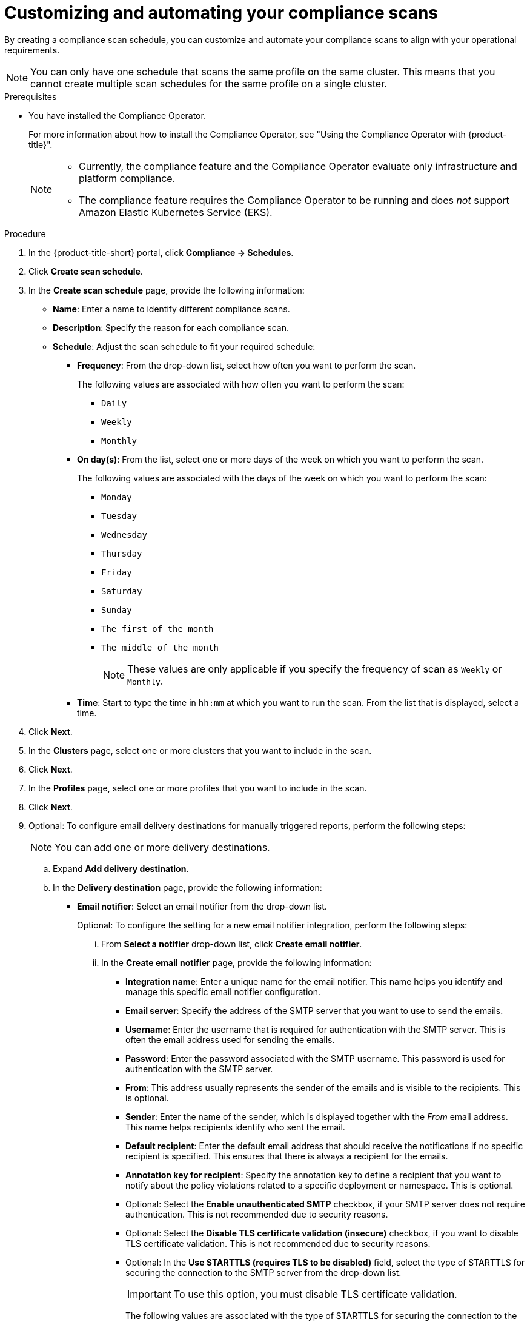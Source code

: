 // Module included in the following assemblies:
//
// * operating/manage-compliance/scheduling-compliance-scans-and-assessing-profile-compliance.adoc

:_mod-docs-content-type: PROCEDURE
[id="customizing-and-automating-your-compliance-scans_{context}"]
= Customizing and automating your compliance scans

By creating a compliance scan schedule, you can customize and automate your compliance scans to align with your operational requirements.

[NOTE]
====
You can only have one schedule that scans the same profile on the same cluster. This means that you cannot create multiple scan schedules for the same profile on a single cluster.
====


.Prerequisites

* You have installed the Compliance Operator.
+
For more information about how to install the Compliance Operator, see "Using the Compliance Operator with {product-title}".
+ 
[NOTE]
====
** Currently, the compliance feature and the Compliance Operator evaluate only infrastructure and platform compliance.

** The compliance feature requires the Compliance Operator to be running and does _not_ support Amazon Elastic Kubernetes Service (EKS).
====

.Procedure

. In the {product-title-short} portal, click *Compliance -> Schedules*.
. Click *Create scan schedule*.
. In the *Create scan schedule* page, provide the following information:

** *Name*: Enter a name to identify different compliance scans.

** *Description*: Specify the reason for each compliance scan.

** *Schedule*: Adjust the scan schedule to fit your required schedule:

*** *Frequency*: From the drop-down list, select how often you want to perform the scan.
+
The following values are associated with how often you want to perform the scan:

**** `Daily`
**** `Weekly`
**** `Monthly`

*** *On day(s)*: From the list, select one or more days of the week on which you want to perform the scan. 
+
The following values are associated with the days of the week on which you want to perform the scan:

**** `Monday`
**** `Tuesday` 
**** `Wednesday`
**** `Thursday`
**** `Friday`
**** `Saturday`
**** `Sunday`
**** `The first of the month`
**** `The middle of the month`
+
[NOTE]
====
These values are only applicable if you specify the frequency of scan as `Weekly` or `Monthly`.
====

*** *Time*: Start to type the time in `hh:mm` at which you want to run the scan. From the list that is displayed, select a time.

. Click *Next*.
. In the *Clusters* page, select one or more clusters that you want to include in the scan.
. Click *Next*.
. In the *Profiles* page, select one or more profiles that you want to include in the scan.
. Click *Next*.
. Optional: To configure email delivery destinations for manually triggered reports, perform the following steps:
+
[NOTE]
====
You can add one or more delivery destinations.
====

.. Expand *Add delivery destination*.
.. In the *Delivery destination* page, provide the following information:
*** *Email notifier*: Select an email notifier from the drop-down list.
+
Optional: To configure the setting for a new email notifier integration, perform the following steps:

... From *Select a notifier* drop-down list, click *Create email notifier*.

... In the *Create email notifier* page, provide the following information:
**** *Integration name*: Enter a unique name for the email notifier. This name helps you identify and manage this specific email notifier configuration.
**** *Email server*: Specify the address of the SMTP server that you want to use to send the emails.
**** *Username*: Enter the username that is required for authentication with the SMTP server. This is often the email address used for sending the emails.
**** *Password*: Enter the password associated with the SMTP username. This password is used for authentication with the SMTP server.
**** *From*: This address usually represents the sender of the emails and is visible to the recipients. This is optional.
**** *Sender*: Enter the name of the sender, which is displayed together with the _From_ email address. This name helps recipients identify who sent the email.
**** *Default recipient*: Enter the default email address that should receive the notifications if no specific recipient is specified. This ensures that there is always a recipient for the emails.
**** *Annotation key for recipient*: Specify the annotation key to define a recipient that you want to notify about the policy violations related to a specific deployment or namespace. This is optional.
**** Optional: Select the *Enable unauthenticated SMTP* checkbox, if your SMTP server does not require authentication. This is not recommended due to security reasons.
**** Optional: Select the *Disable TLS certificate validation (insecure)* checkbox, if you want to disable TLS certificate validation. This is not recommended due to security reasons.
**** Optional: In the *Use STARTTLS (requires TLS to be disabled)* field, select the type of STARTTLS for securing the connection to the SMTP server from the drop-down list. 
+
[IMPORTANT]
====
To use this option, you must disable TLS certificate validation.
====
+
The following values are associated with the type of STARTTLS for securing the connection to the SMTP server:

***** `Disabled`
+
Data is not encrypted.
***** `Plain`
+
Encodes username and password in base64.
***** `Login`
+
Sends username and password as separate base64-encoded strings for added security.
... Click *Save integration*.
 
*** *Distribution list*: Enter one or more comma-separated email addresses of the recipients who should receive the report.

*** *Email template*: The default template is automatically applied.
+
Optional: To customize the email subject and body as needed, perform the following steps:

.... Click the pencil icon.
.... In the *Edit email template* page, provide the following information:
***** *Email subject*: Enter the desired subject line for the email. This subject is displayed in the recipient's inbox and should clearly indicate the purpose of the email.
***** *Email body*: Compose the text of the email. This is the main content of the email and can include text, placeholders for dynamic content and any formatting necessary to get your message across effectively.
.... Click *Apply*.

. Click *Next*.
. Review your scan configuration, and then click *Save*.

.Verification

. In the {product-title-short} portal, click *Compliance -> Schedules*.
. Select the compliance scan you have created.
. In the *Clusters* section, verify that the operator status is healthy.
. Optional: To edit the scan schedule, perform the following steps:
.. From the *Actions* drop-down list, which is in the upper right of the page, select *Edit scan schedule*.
.. Make your changes.
.. Click *Save*.
. Optional: To manually send a scan report:
+
[NOTE]
====
* You can only send a scan report manually if you have configured an email delivery destination.
* Compliance reporting is only available for clusters running Compliance Operator version 1.6 or later.
====
** From the *Actions* drop-down list, which is in the upper right of the page, select *Send report*.
+
You receive a confirmation that you have requested to send a report.
. Optional: To download a scan report, perform the following steps:
+
[NOTE]
====
Compliance reporting is only available for clusters running Compliance Operator version 1.6 or later.
====
.. From the *Actions* drop-down list, which is in the upper right of the page, select *Generate download*.
+
You receive a confirmation that the report generation has started.
.. Click the *All report jobs* tab.
.. Optional: Set *View only my jobs* to on.
.. Locate the report job that you created.
.. Wait until the download is complete, and then click *Ready for download*.
.. Optional: To delete the report job, click the overflow menu {kebab} and then select *Delete download*.